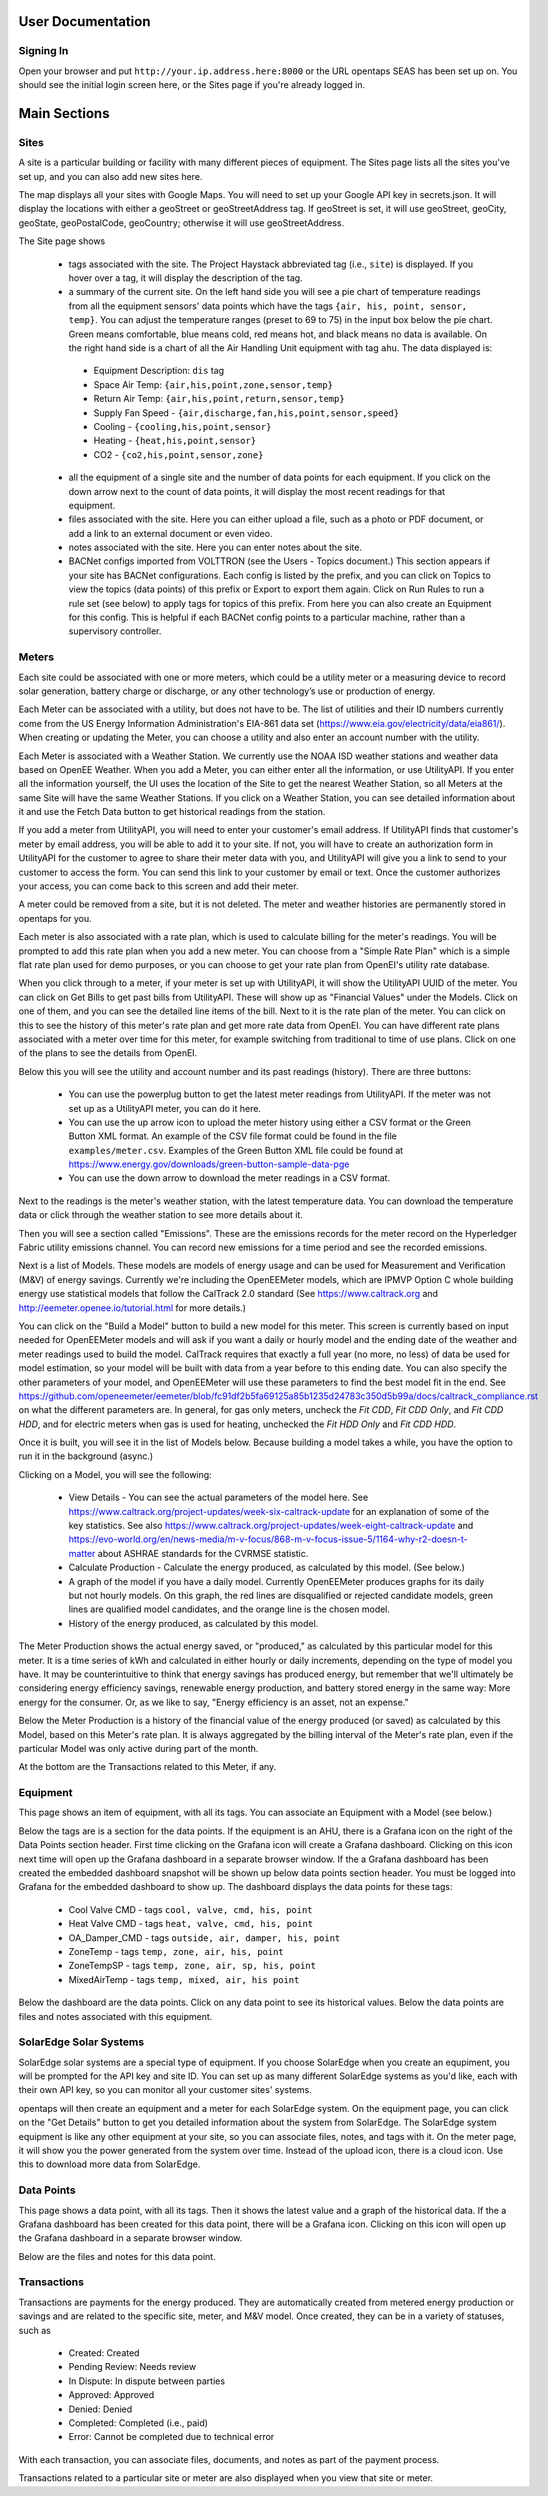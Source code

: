 User Documentation
==================

Signing In
-------------

Open your browser and put ``http://your.ip.address.here:8000`` or the URL opentaps SEAS has been set up on.  You should see the initial login screen here,
or the Sites page if you're already logged in.


Main Sections
==================

Sites
-------------

A site is a particular building or facility with many different pieces of equipment.  The Sites page lists all the sites you've set up, and you can also add new sites here.  

The map displays all your sites with Google Maps.  You will need to set up your Google API key in secrets.json.  It will display the locations with either a geoStreet
or geoStreetAddress tag.  If geoStreet is set, it will use geoStreet, geoCity, geoState, geoPostalCode, geoCountry; otherwise it will use geoStreetAddress.

The Site page shows 

 * tags associated with the site.  The Project Haystack abbreviated tag (i.e., ``site``) is displayed.  If you hover over a tag, it will display the description of the tag.
 * a summary of the current site.  On the left hand side you will see a pie chart of temperature readings from all the equipment sensors' data points which have the tags ``{air, his, point, sensor, temp}``.  You can adjust the temperature ranges (preset to 69 to 75) in the input box below the pie chart.  Green means comfortable, blue means cold, red means hot, and black means no data is available.   On the right hand side is a chart of all the Air Handling Unit equipment with tag ``ahu``.  The data displayed is:

  * Equipment Description: ``dis`` tag
  * Space Air Temp:  ``{air,his,point,zone,sensor,temp}``
  * Return Air Temp: ``{air,his,point,return,sensor,temp}``
  * Supply Fan Speed - ``{air,discharge,fan,his,point,sensor,speed}``
  * Cooling -  ``{cooling,his,point,sensor}``
  * Heating - ``{heat,his,point,sensor}``
  * CO2 - ``{co2,his,point,sensor,zone}``

 * all the equipment of a single site and the number of data points for each equipment.  If you click on the down arrow next to the count of data points, it will display the most recent readings for that equipment.
 * files associated with the site.  Here you can either upload a file, such as a photo or PDF document, or add a link to an external document or even video.  
 * notes associated with the site.  Here you can enter notes about the site.
 * BACNet configs imported from VOLTTRON (see the Users - Topics document.)  This section appears if your site has BACNet configurations.  Each config is listed by the prefix, and you can click on Topics to view the topics (data points) of this prefix or Export to export them again.  Click on Run Rules to run a rule set (see below) to apply tags for topics of this prefix.  From here you can also create an Equipment for this config.  This is helpful if each BACNet config points to a particular machine, rather than a supervisory controller. 
 
Meters
-------------

Each site could be associated with one or more meters, which could be a utility meter or a measuring device to record solar generation, battery charge or discharge, or any other technology’s 
use or production of energy.  

Each Meter can be associated with a utility, but does not have to be.  The list of utilities and their ID numbers currently come from the US Energy Information Administration's EIA-861
data set (https://www.eia.gov/electricity/data/eia861/).  When creating or updating the Meter, you can choose a utility and also enter an account number with the utility.

Each Meter is associated with a Weather Station.  We currently use the NOAA ISD weather stations and weather data based on OpenEE Weather.
When you add a Meter, you can either enter all the information, or use UtilityAPI.  If you enter all the information yourself, 
the UI uses the location of the Site to get the nearest Weather Station, so all Meters at the same Site will have the same Weather Stations.  If you click on a
Weather Station, you can see detailed information about it and use the Fetch Data button to get historical readings from the station.  

If you add a meter from UtilityAPI, you will need to enter your customer's email address.  If UtilityAPI finds that customer's meter by email address, you will be able to add it to your site.
If not, you will have to create an authorization form in UtilityAPI for the customer to agree to share their meter data with you, and UtilityAPI will give you a link to send to your customer to access
the form.  You can send this link to your customer by email or text.  Once the customer authorizes your access, you can come back to this screen and add their meter.

A meter could be removed from a site, but it is not deleted.  The meter and weather histories are permanently stored in opentaps for you.

Each meter is also associated with a rate plan, which is used to calculate billing for the meter's readings.  You will be prompted to add this rate plan when you add a new meter.  You can choose from a "Simple Rate Plan"
which is a simple flat rate plan used for demo purposes, or you can choose to get your rate plan from OpenEI's utility rate database.  

When you click through to a meter, if your meter is set up with UtilityAPI, it will show the UtilityAPI UUID of the meter.  You can click on Get Bills to get past bills from UtilityAPI.  These will show up as "Financial Values" under the Models.  Click 
on one of them, and you can see the detailed line items of the bill.  Next to it is the rate plan of the meter.  You can click on this to see the history of this meter's rate plan and get more rate data from OpenEI.  You can have different rate plans associated with a meter
over time for this meter, for example switching from traditional to time of use plans.  Click on one of the plans to see the details from OpenEI.

Below this you will see the utility and account number and its past readings (history).  There are three buttons:

 * You can use the powerplug button to get the latest meter readings from UtilityAPI. If the meter was not set up as a UtilityAPI meter, you can do it here.    
 * You can use the up arrow icon to upload the meter history using either a CSV format or the Green Button XML format.  An example of the CSV file format could be found in the file ``examples/meter.csv``.  Examples of the Green Button XML file could be found at https://www.energy.gov/downloads/green-button-sample-data-pge  
 * You can use the down arrow to download the meter readings in a CSV format. 

Next to the readings is the meter's weather station, with the latest temperature data.  You can download the temperature data or click through the weather station to see more details about it.

Then you will see a section called "Emissions".  These are the emissions records for the meter record on the Hyperledger Fabric utility emissions channel.  You can record new emissions for
a time period and see the recorded emissions.

Next is a list of Models.  These models are models of energy usage and can be used for Measurement and Verification (M&V) of energy savings.  Currently we're including the OpenEEMeter 
models, which are IPMVP Option C whole building energy use statistical models that follow the CalTrack 2.0 standard (See https://www.caltrack.org and http://eemeter.openee.io/tutorial.html for more details.)  

You can click on the "Build a Model" button to build a new model for this meter.  This screen is currently based on input needed for OpenEEMeter models and will ask if you want a daily or hourly model and the
ending date of the weather and meter readings used to build the model.  CalTrack requires that exactly a full year (no more, no less) of data be used for model estimation, so your model will be built with data 
from a year before to this ending date.  You can also specify the other parameters of your model, and OpenEEMeter will use these parameters to find the best model fit in the end.  
See https://github.com/openeemeter/eemeter/blob/fc91df2b5fa69125a85b1235d24783c350d5b99a/docs/caltrack_compliance.rst on what the different parameters are.  
In general, for gas only meters, uncheck the `Fit CDD`, `Fit CDD Only`, and `Fit CDD HDD`, and for electric meters when gas is used for heating, unchecked the `Fit HDD Only`
and `Fit CDD HDD`. 

Once it is built, you will see it in the list of Models below.  Because building a model takes a while, you have the option to run it in the background (async.)

Clicking on a Model, you will see the following:

 * View Details - You can see the actual parameters of the model here.  See https://www.caltrack.org/project-updates/week-six-caltrack-update for an explanation of some of the key statistics.  See also https://www.caltrack.org/project-updates/week-eight-caltrack-update and https://evo-world.org/en/news-media/m-v-focus/868-m-v-focus-issue-5/1164-why-r2-doesn-t-matter about ASHRAE standards for the CVRMSE statistic.
 * Calculate Production - Calculate the energy produced, as calculated by this model.  (See below.)
 * A graph of the model if you have a daily model.  Currently OpenEEMeter produces graphs for its daily but not hourly models.  On this graph, the red lines are disqualified or rejected candidate models, green lines are qualified model candidates, and the orange line is the chosen model.  
 * History of the energy produced, as calculated by this model.

The Meter Production shows the actual energy saved, or "produced," as calculated by this particular model for this meter.  It is a time series of kWh and calculated in either hourly or daily increments, depending 
on the type of model you have.  It may be counterintuitive to think that energy savings has produced energy, but remember that we'll ultimately be considering energy efficiency savings, renewable energy production,
and battery stored energy in the same way: More energy for the consumer.  Or, as we like to say, "Energy efficiency is an asset, not an expense."

Below the Meter Production is a history of the financial value of the energy produced (or saved) as calculated by this Model, based on this Meter's rate plan.  It is always aggregated by the billing interval of the 
Meter's rate plan, even if the particular Model was only active during part of the month.

At the bottom are the Transactions related to this Meter, if any.

Equipment
---------

This page shows an item of equipment, with all its tags.  You can associate an Equipment with a Model (see below.)

Below the tags are is a section for the data points.  If the equipment is an AHU, there is a Grafana icon on the right of the Data Points section header.
First time clicking on the Grafana icon will create a Grafana dashboard. Clicking on this icon next time will open up the Grafana dashboard in a separate browser window.
If the a Grafana dashboard has been created the embedded dashboard snapshot will be shown up below data points section header.  You must be logged into Grafana for the
embedded dashboard to show up.  The dashboard displays the data points for these tags:

 * Cool Valve CMD - tags ``cool, valve, cmd, his, point``	
 * Heat Valve CMD - tags ``heat, valve, cmd, his, point``
 * OA_Damper_CMD - tags ``outside, air, damper, his, point``
 * ZoneTemp - tags ``temp, zone, air, his, point``
 * ZoneTempSP - tags ``temp, zone, air, sp, his, point``
 * MixedAirTemp - tags ``temp, mixed, air, his point``

Below the dashboard are the data points.  Click on any data point to see its historical values.  Below the data points are files and notes associated with this equipment.

SolarEdge Solar Systems
------------------------

SolarEdge solar systems are a special type of equipment.  If you choose SolarEdge when you create an equpiment, you will be prompted for the API key and site ID.  You can set up as 
many different SolarEdge systems as you'd like, each with their own API key, so you can monitor all your customer sites' systems.

opentaps will then create an equipment and a meter for each SolarEdge system.  On the equipment page, you can click on the "Get Details" button to get you detailed information
about the system from SolarEdge.  The SolarEdge system equipment
is like any other equipment at your site, so you can associate files, notes, and tags with it.  On the meter page, it will show
you the power generated from the system over time.  Instead of the upload icon, there is a cloud icon.  Use this to download more data from SolarEdge.

Data Points
-------------

This page shows a data point, with all its tags.  Then it shows the latest value and a graph of the historical data.  If the a Grafana dashboard has been created for this data point,
there will be a Grafana icon.  Clicking on this icon will open up the Grafana dashboard in a separate browser window.

Below are the files and notes for this data point.


Transactions
-------------

Transactions are payments for the energy produced.  They are automatically created from metered energy production or savings and are related to the specific site, meter, and M&V model.
Once created, they can be in a variety of statuses, such as 

 * Created: Created 
 * Pending Review: Needs review 
 * In Dispute: In dispute between parties 
 * Approved: Approved 
 * Denied: Denied 
 * Completed: Completed (i.e., paid) 
 * Error: Cannot be completed due to technical error 

With each transaction, you can associate files, documents, and notes as part of the payment process.

Transactions related to a particular site or meter are also displayed when you view that site or meter.


